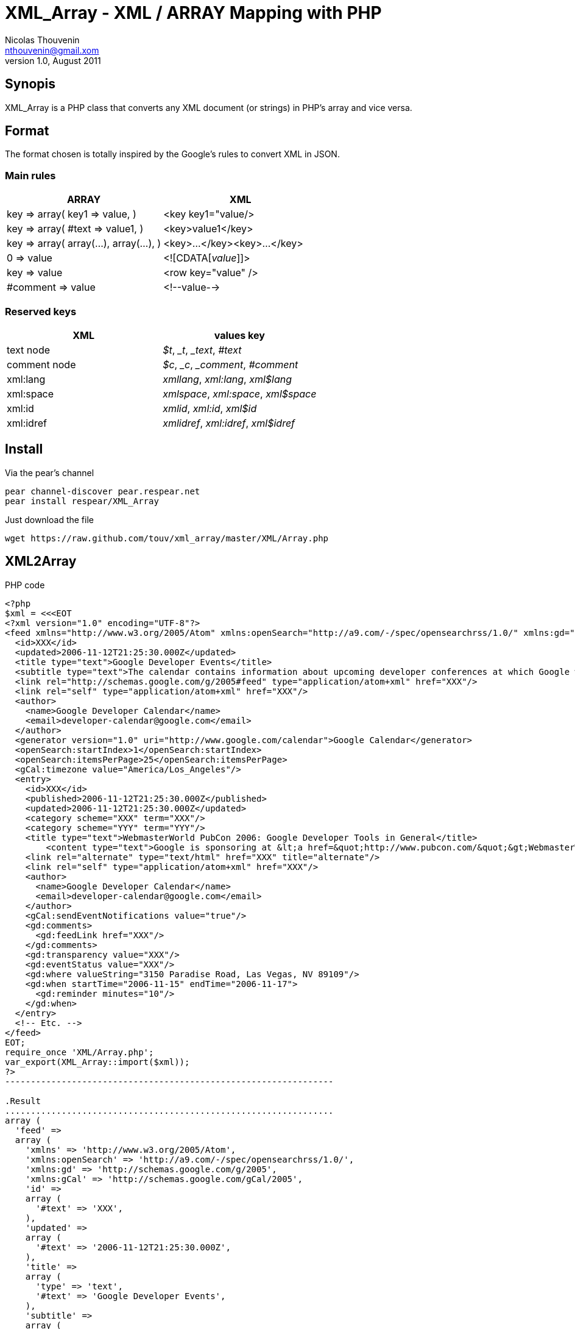 XML_Array - XML / ARRAY Mapping with PHP
========================================
Nicolas Thouvenin <nthouvenin@gmail.xom>
v1.0, August 2011:


Synopis
--------

XML_Array is a PHP class that converts any XML document (or strings) in PHP's array and vice versa.


Format
------

The format chosen is totally inspired by the Google's rules to convert XML in JSON.


Main rules
~~~~~~~~~~

[options="header"]
|===============================================================
| ARRAY | XML |
| 

key => array(
    key1 => value,
) 

 | <key key1="value/> |
|

 key => array(
    #text => value1,
) 

 | 

<key>value1</key>

 |
| 

key => array(
    array(...),
    array(...),
)

  | 

<key>...</key><key>...</key>

 |
| 

0 => value

 | 

<![CDATA['value']]>

 |
| 

key => value

  | 

<row key="value" />

 |
| 

#comment => value

  | 

<!--value-->

 |
|===============================================================


Reserved keys
~~~~~~~~~~~~~

[options="header"]
|===============================================================
| XML | values key |
| text node | '$t', '_t', '_text', '#text' |
| comment node | '$c', '_c', '_comment', '#comment' |
| xml:lang | 'xmllang', 'xml:lang', 'xml$lang' |
| xml:space | 'xmlspace', 'xml:space', 'xml$space' |
| xml:id | 'xmlid', 'xml:id', 'xml$id' |
| xml:idref | 'xmlidref', 'xml:idref', 'xml$idref' |
|===============================================================



Install
-------

.Via the pear's channel

----------------------------------------------------------------
pear channel-discover pear.respear.net
pear install respear/XML_Array
----------------------------------------------------------------



.Just download the file 
----------------------------------------------------------------
wget https://raw.github.com/touv/xml_array/master/XML/Array.php
----------------------------------------------------------------


XML2Array
---------

.PHP code
------------------
<?php
$xml = <<<EOT
<?xml version="1.0" encoding="UTF-8"?>
<feed xmlns="http://www.w3.org/2005/Atom" xmlns:openSearch="http://a9.com/-/spec/opensearchrss/1.0/" xmlns:gd="http://schemas.google.com/g/2005" xmlns:gCal="http://schemas.google.com/gCal/2005">
  <id>XXX</id>
  <updated>2006-11-12T21:25:30.000Z</updated>
  <title type="text">Google Developer Events</title>
  <subtitle type="text">The calendar contains information about upcoming developer conferences at which Google will be speaking, along with other developer-related events.</subtitle>
  <link rel="http://schemas.google.com/g/2005#feed" type="application/atom+xml" href="XXX"/>
  <link rel="self" type="application/atom+xml" href="XXX"/>
  <author>
    <name>Google Developer Calendar</name>
    <email>developer-calendar@google.com</email>
  </author>
  <generator version="1.0" uri="http://www.google.com/calendar">Google Calendar</generator>
  <openSearch:startIndex>1</openSearch:startIndex>
  <openSearch:itemsPerPage>25</openSearch:itemsPerPage>
  <gCal:timezone value="America/Los_Angeles"/>
  <entry>
    <id>XXX</id>
    <published>2006-11-12T21:25:30.000Z</published>
    <updated>2006-11-12T21:25:30.000Z</updated>
    <category scheme="XXX" term="XXX"/>
    <category scheme="YYY" term="YYY"/>
    <title type="text">WebmasterWorld PubCon 2006: Google Developer Tools in General</title>
	<content type="text">Google is sponsoring at &lt;a href=&quot;http://www.pubcon.com/&quot;&gt;WebmasterWorld PubCon 2006&lt;/a&gt;. Come and visit us at the booth or join us for an evening demo reception where we will be talking &quot;5 ways to enhance your website with Google Code&quot;.  After all, it is Vegas, baby! See you soon.</content>
    <link rel="alternate" type="text/html" href="XXX" title="alternate"/>
    <link rel="self" type="application/atom+xml" href="XXX"/>
    <author>
      <name>Google Developer Calendar</name>
      <email>developer-calendar@google.com</email>
    </author>
    <gCal:sendEventNotifications value="true"/>
    <gd:comments>
      <gd:feedLink href="XXX"/>
    </gd:comments>
    <gd:transparency value="XXX"/>
    <gd:eventStatus value="XXX"/>
    <gd:where valueString="3150 Paradise Road, Las Vegas, NV 89109"/>
    <gd:when startTime="2006-11-15" endTime="2006-11-17">
      <gd:reminder minutes="10"/>
    </gd:when>
  </entry>
  <!-- Etc. -->
</feed>
EOT;
require_once 'XML/Array.php';
var_export(XML_Array::import($xml));
?>
----------------------------------------------------------------

.Result
................................................................
array (
  'feed' => 
  array (
    'xmlns' => 'http://www.w3.org/2005/Atom',
    'xmlns:openSearch' => 'http://a9.com/-/spec/opensearchrss/1.0/',
    'xmlns:gd' => 'http://schemas.google.com/g/2005',
    'xmlns:gCal' => 'http://schemas.google.com/gCal/2005',
    'id' => 
    array (
      '#text' => 'XXX',
    ),
    'updated' => 
    array (
      '#text' => '2006-11-12T21:25:30.000Z',
    ),
    'title' => 
    array (
      'type' => 'text',
      '#text' => 'Google Developer Events',
    ),
    'subtitle' => 
    array (
      'type' => 'text',
      '#text' => 'The calendar contains information about upcoming developer conferences at which Google will be speaking, along with other developer-related events.',
    ),
    'link' => 
    array (
      0 => 
      array (
        'rel' => 'http://schemas.google.com/g/2005#feed',
        'type' => 'application/atom+xml',
        'href' => 'XXX',
      ),
      1 => 
      array (
        'rel' => 'self',
        'type' => 'application/atom+xml',
        'href' => 'XXX',
      ),
    ),
    'author' => 
    array (
      'name' => 
      array (
        '#text' => 'Google Developer Calendar',
      ),
      'email' => 
      array (
        '#text' => 'developer-calendar@google.com',
      ),
    ),
    'generator' => 
    array (
      'version' => '1.0',
      'uri' => 'http://www.google.com/calendar',
      '#text' => 'Google Calendar',
    ),
    'openSearch:startIndex' => 
    array (
      '#text' => '1',
    ),
    'openSearch:itemsPerPage' => 
    array (
      '#text' => '25',
    ),
    'gCal:timezone' => 
    array (
      'value' => 'America/Los_Angeles',
    ),
    'entry' => 
    array (
      'id' => 
      array (
        '#text' => 'XXX',
      ),
      'published' => 
      array (
        '#text' => '2006-11-12T21:25:30.000Z',
      ),
      'updated' => 
      array (
        '#text' => '2006-11-12T21:25:30.000Z',
      ),
      'category' => 
      array (
        0 => 
        array (
          'scheme' => 'XXX',
          'term' => 'XXX',
        ),
        1 => 
        array (
          'scheme' => 'YYY',
          'term' => 'YYY',
        ),
      ),
      'title' => 
      array (
        'type' => 'text',
        '#text' => 'WebmasterWorld PubCon 2006: Google Developer Tools in General',
      ),
      'content' => 
      array (
        'type' => 'text',
        '#text' => 'Google is sponsoring at <a href="http://www.pubcon.com/">WebmasterWorld PubCon 2006</a>. Come and visit us at the booth or join us for an evening demo reception where we will be talking "5 ways to enhance your website with Google Code".  After all, it is Vegas, baby! See you soon.',
      ),
      'link' => 
      array (
        0 => 
        array (
          'rel' => 'alternate',
          'type' => 'text/html',
          'href' => 'XXX',
          'title' => 'alternate',
        ),
        1 => 
        array (
          'rel' => 'self',
          'type' => 'application/atom+xml',
          'href' => 'XXX',
        ),
      ),
      'author' => 
      array (
        'name' => 
        array (
          '#text' => 'Google Developer Calendar',
        ),
        'email' => 
        array (
          '#text' => 'developer-calendar@google.com',
        ),
      ),
      'gCal:sendEventNotifications' => 
      array (
        'value' => 'true',
      ),
      'gd:comments' => 
      array (
        'gd:feedLink' => 
        array (
          'href' => 'XXX',
        ),
      ),
      'gd:transparency' => 
      array (
        'value' => 'XXX',
      ),
      'gd:eventStatus' => 
      array (
        'value' => 'XXX',
      ),
      'gd:where' => 
      array (
        'valueString' => '3150 Paradise Road, Las Vegas, NV 89109',
      ),
      'gd:when' => 
      array (
        'startTime' => '2006-11-15',
        'endTime' => '2006-11-17',
        'gd:reminder' => 
        array (
          'minutes' => '10',
        ),
      ),
    ),
    '#comment' => ' Etc. ',
  ),
)
................................................................



Array2XML
---------

.PHP code
----------------------------------------------------------------
<?php
$array = array (                     
  'root' =>                          
  array (                            
    'machin' =>                      
    array (
      0 => 
      array (
        'truc' => 0,
        '#text' => 'bidule',
      ),
      1 => 
      array (
        'chouette' => '1',
        '#text' => 'chose',
      ),
    ),
  ),
);
require_once 'XML/Array.php';
echo XML_array::export($array);
?>
----------------------------------------------------------------



.Result
................................................................
<root>
    <machin truc="">bidule</machin>
    <machin chouette="1">chose</machin>
</root>
................................................................


